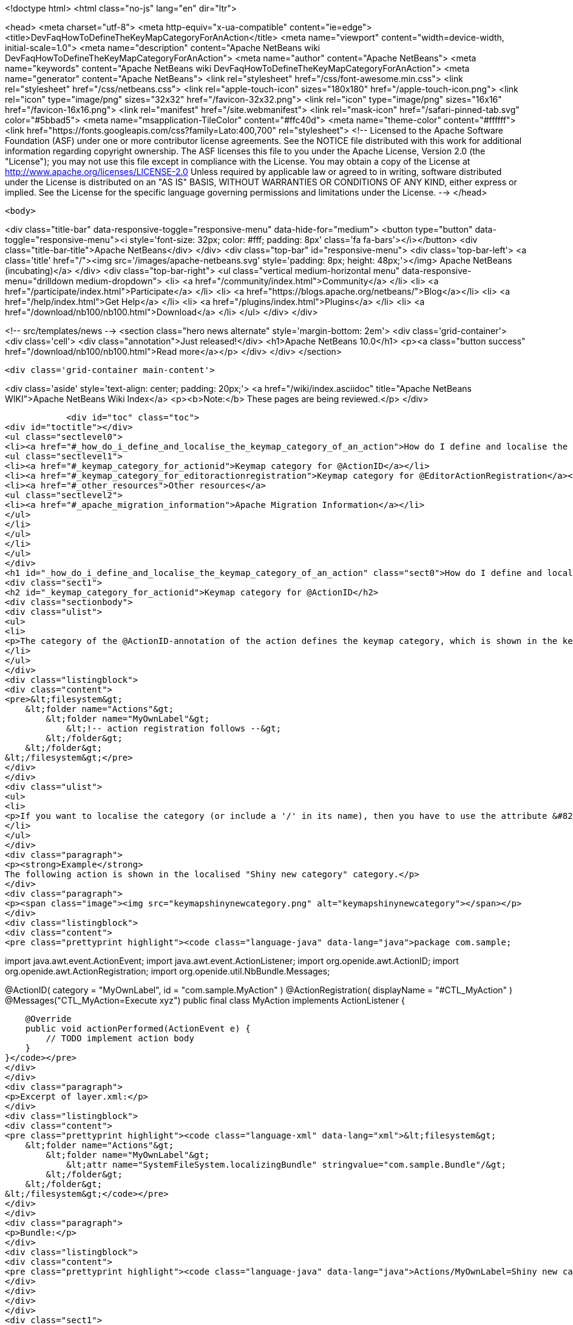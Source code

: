 

<!doctype html>
<html class="no-js" lang="en" dir="ltr">
    
<head>
    <meta charset="utf-8">
    <meta http-equiv="x-ua-compatible" content="ie=edge">
    <title>DevFaqHowToDefineTheKeyMapCategoryForAnAction</title>
    <meta name="viewport" content="width=device-width, initial-scale=1.0">
    <meta name="description" content="Apache NetBeans wiki DevFaqHowToDefineTheKeyMapCategoryForAnAction">
    <meta name="author" content="Apache NetBeans">
    <meta name="keywords" content="Apache NetBeans wiki DevFaqHowToDefineTheKeyMapCategoryForAnAction">
    <meta name="generator" content="Apache NetBeans">
    <link rel="stylesheet" href="/css/font-awesome.min.css">
    <link rel="stylesheet" href="/css/netbeans.css">
    <link rel="apple-touch-icon" sizes="180x180" href="/apple-touch-icon.png">
    <link rel="icon" type="image/png" sizes="32x32" href="/favicon-32x32.png">
    <link rel="icon" type="image/png" sizes="16x16" href="/favicon-16x16.png">
    <link rel="manifest" href="/site.webmanifest">
    <link rel="mask-icon" href="/safari-pinned-tab.svg" color="#5bbad5">
    <meta name="msapplication-TileColor" content="#ffc40d">
    <meta name="theme-color" content="#ffffff">
    <link href="https://fonts.googleapis.com/css?family=Lato:400,700" rel="stylesheet"> 
    <!--
        Licensed to the Apache Software Foundation (ASF) under one
        or more contributor license agreements.  See the NOTICE file
        distributed with this work for additional information
        regarding copyright ownership.  The ASF licenses this file
        to you under the Apache License, Version 2.0 (the
        "License"); you may not use this file except in compliance
        with the License.  You may obtain a copy of the License at
        http://www.apache.org/licenses/LICENSE-2.0
        Unless required by applicable law or agreed to in writing,
        software distributed under the License is distributed on an
        "AS IS" BASIS, WITHOUT WARRANTIES OR CONDITIONS OF ANY
        KIND, either express or implied.  See the License for the
        specific language governing permissions and limitations
        under the License.
    -->
</head>


    <body>
        

<div class="title-bar" data-responsive-toggle="responsive-menu" data-hide-for="medium">
    <button type="button" data-toggle="responsive-menu"><i style='font-size: 32px; color: #fff; padding: 8px' class='fa fa-bars'></i></button>
    <div class="title-bar-title">Apache NetBeans</div>
</div>
<div class="top-bar" id="responsive-menu">
    <div class='top-bar-left'>
        <a class='title' href="/"><img src='/images/apache-netbeans.svg' style='padding: 8px; height: 48px;'></img> Apache NetBeans (incubating)</a>
    </div>
    <div class="top-bar-right">
        <ul class="vertical medium-horizontal menu" data-responsive-menu="drilldown medium-dropdown">
            <li> <a href="/community/index.html">Community</a> </li>
            <li> <a href="/participate/index.html">Participate</a> </li>
            <li> <a href="https://blogs.apache.org/netbeans/">Blog</a></li>
            <li> <a href="/help/index.html">Get Help</a> </li>
            <li> <a href="/plugins/index.html">Plugins</a> </li>
            <li> <a href="/download/nb100/nb100.html">Download</a> </li>
        </ul>
    </div>
</div>


        
<!-- src/templates/news -->
<section class="hero news alternate" style='margin-bottom: 2em'>
    <div class='grid-container'>
        <div class='cell'>
            <div class="annotation">Just released!</div>
            <h1>Apache NetBeans 10.0</h1>
            <p><a class="button success" href="/download/nb100/nb100.html">Read more</a></p>
        </div>
    </div>
</section>

        <div class='grid-container main-content'>
            
<div class='aside' style='text-align: center; padding: 20px;'>
    <a href="/wiki/index.asciidoc" title="Apache NetBeans WIKI">Apache NetBeans Wiki Index</a>
    <p><b>Note:</b> These pages are being reviewed.</p>
</div>

            <div id="toc" class="toc">
<div id="toctitle"></div>
<ul class="sectlevel0">
<li><a href="#_how_do_i_define_and_localise_the_keymap_category_of_an_action">How do I define and localise the keymap category of an action?</a>
<ul class="sectlevel1">
<li><a href="#_keymap_category_for_actionid">Keymap category for @ActionID</a></li>
<li><a href="#_keymap_category_for_editoractionregistration">Keymap category for @EditorActionRegistration</a></li>
<li><a href="#_other_resources">Other resources</a>
<ul class="sectlevel2">
<li><a href="#_apache_migration_information">Apache Migration Information</a></li>
</ul>
</li>
</ul>
</li>
</ul>
</div>
<h1 id="_how_do_i_define_and_localise_the_keymap_category_of_an_action" class="sect0">How do I define and localise the keymap category of an action?</h1>
<div class="sect1">
<h2 id="_keymap_category_for_actionid">Keymap category for @ActionID</h2>
<div class="sectionbody">
<div class="ulist">
<ul>
<li>
<p>The category of the @ActionID-annotation of the action defines the keymap category, which is shown in the keymap options. The category is the name of the "Actions"-subfolder within the layer.xml, which is generated from the annotations. From <code>@ActionID(category = "MyOwnLabel", id = "com.sample.MyAction")</code> the following layer.xml content is generated</p>
</li>
</ul>
</div>
<div class="listingblock">
<div class="content">
<pre>&lt;filesystem&gt;
    &lt;folder name="Actions"&gt;
        &lt;folder name="MyOwnLabel"&gt;
            &lt;!-- action registration follows --&gt;
        &lt;/folder&gt;
    &lt;/folder&gt;
&lt;/filesystem&gt;</pre>
</div>
</div>
<div class="ulist">
<ul>
<li>
<p>If you want to localise the category (or include a '/' in its name), then you have to use the attribute &#8220;SystemFileSystem.localizingBundle&#8221; for the folder. Create a layer.xml (via wizard), duplicate the folder structure and add the attribute for localisation. This explicit layer.xml file and the autogenerated layer.xml-file will be merged automatically. The referred bundle key is an absolute path based on the folder structure. For example: <code>Actions/MyOwnLabel=Shiny new category</code></p>
</li>
</ul>
</div>
<div class="paragraph">
<p><strong>Example</strong>
The following action is shown in the localised "Shiny new category" category.</p>
</div>
<div class="paragraph">
<p><span class="image"><img src="keymapshinynewcategory.png" alt="keymapshinynewcategory"></span></p>
</div>
<div class="listingblock">
<div class="content">
<pre class="prettyprint highlight"><code class="language-java" data-lang="java">package com.sample;

import java.awt.event.ActionEvent;
import java.awt.event.ActionListener;
import org.openide.awt.ActionID;
import org.openide.awt.ActionRegistration;
import org.openide.util.NbBundle.Messages;

@ActionID(
        category = "MyOwnLabel",
        id = "com.sample.MyAction"
)
@ActionRegistration(
        displayName = "#CTL_MyAction"
)
@Messages("CTL_MyAction=Execute xyz")
public final class MyAction implements ActionListener {

    @Override
    public void actionPerformed(ActionEvent e) {
        // TODO implement action body
    }
}</code></pre>
</div>
</div>
<div class="paragraph">
<p>Excerpt of layer.xml:</p>
</div>
<div class="listingblock">
<div class="content">
<pre class="prettyprint highlight"><code class="language-xml" data-lang="xml">&lt;filesystem&gt;
    &lt;folder name="Actions"&gt;
        &lt;folder name="MyOwnLabel"&gt;
            &lt;attr name="SystemFileSystem.localizingBundle" stringvalue="com.sample.Bundle"/&gt;
        &lt;/folder&gt;
    &lt;/folder&gt;
&lt;/filesystem&gt;</code></pre>
</div>
</div>
<div class="paragraph">
<p>Bundle:</p>
</div>
<div class="listingblock">
<div class="content">
<pre class="prettyprint highlight"><code class="language-java" data-lang="java">Actions/MyOwnLabel=Shiny new category</code></pre>
</div>
</div>
</div>
</div>
<div class="sect1">
<h2 id="_keymap_category_for_editoractionregistration">Keymap category for @EditorActionRegistration</h2>
<div class="sectionbody">
<div class="paragraph">
<p>The category of the @EditorActionRegistration-annotation of the action defines the keymap category (since NB 8.2 )</p>
</div>
<div class="paragraph">
<p>The category is defined the subfolder in "OptionsDialog/Actions".</p>
</div>
<div class="listingblock">
<div class="content">
<pre class="prettyprint highlight"><code class="language-java" data-lang="java">@EditorActionRegistrations({
    @EditorActionRegistration(name = "add-caret-up", category = "edit.multicaret")
})
public class AddCaretAction extends ... {
}</code></pre>
</div>
</div>
<div class="paragraph">
<p>Excerpt of layer.xml:</p>
</div>
<div class="listingblock">
<div class="content">
<pre class="prettyprint highlight"><code class="language-xml" data-lang="xml">&lt;filesystem&gt;
    &lt;folder name="OptionsDialog"&gt;
        &lt;folder name="Actions"&gt;
            &lt;folder name="edit.multicaret"&gt;
                &lt;attr name="SystemFileSystem.localizingBundle" stringvalue="org.netbeans.modules.editor.actions.Bundle"/&gt;

                &lt;file name="add-caret-up"&gt;
                    &lt;!--org.netbeans.modules.editor.actions.AddCaretAction--&gt;
                &lt;/file&gt;
            &lt;/folder&gt;
        &lt;/folder&gt;
    &lt;/folder&gt;
&lt;/filesystem&gt;</code></pre>
</div>
</div>
<div class="paragraph">
<p>Bundle:</p>
</div>
<div class="listingblock">
<div class="content">
<pre class="prettyprint highlight"><code class="language-java" data-lang="java">OptionsDialog/Actions/edit.multicaret=Edit (Multicaret)</code></pre>
</div>
</div>
<div class="paragraph">
<p><span class="image"><img src="EditorActionRegistrationKeymapCategory.png" alt="EditorActionRegistrationKeymapCategory"></span></p>
</div>
</div>
</div>
<div class="sect1">
<h2 id="_other_resources">Other resources</h2>
<div class="sectionbody">
<div class="ulist">
<ul>
<li>
<p><a href="http://blogs.kiyut.com/tonny/2007/08/04/netbeans-platform-i18n-and-localization/">http://blogs.kiyut.com/tonny/2007/08/04/netbeans-platform-i18n-and-localization/</a></p>
</li>
</ul>
</div>
<div class="sect2">
<h3 id="_apache_migration_information">Apache Migration Information</h3>
<div class="paragraph">
<p>The content in this page was kindly donated by Oracle Corp. to the
Apache Software Foundation.</p>
</div>
<div class="paragraph">
<p>This page was exported from <a href="http://wiki.netbeans.org/DevFaqHowToDefineTheKeyMapCategoryForAnAction">http://wiki.netbeans.org/DevFaqHowToDefineTheKeyMapCategoryForAnAction</a> ,
that was last modified by NetBeans user Markiewb
on 2016-07-21T20:58:18Z.</p>
</div>
<div class="paragraph">
<p><strong>NOTE:</strong> This document was automatically converted to the AsciiDoc format on 2018-02-07, and needs to be reviewed.</p>
</div>
</div>
</div>
</div>
            
<section class='tools'>
    <ul class="menu align-center">
        <li><a title="Facebook" href="https://www.facebook.com/NetBeans"><i class="fa fa-md fa-facebook"></i></a></li>
        <li><a title="Twitter" href="https://twitter.com/netbeans"><i class="fa fa-md fa-twitter"></i></a></li>
        <li><a title="Github" href="https://github.com/apache/incubator-netbeans"><i class="fa fa-md fa-github"></i></a></li>
        <li><a title="YouTube" href="https://www.youtube.com/user/netbeansvideos"><i class="fa fa-md fa-youtube"></i></a></li>
        <li><a title="Slack" href="https://tinyurl.com/netbeans-slack-signup/"><i class="fa fa-md fa-slack"></i></a></li>
        <li><a title="JIRA" href="https://issues.apache.org/jira/projects/NETBEANS/summary"><i class="fa fa-mf fa-bug"></i></a></li>
    </ul>
    <ul class="menu align-center">
        
        <li><a href="https://github.com/apache/incubator-netbeans-website/blob/master/netbeans.apache.org/src/content/wiki/DevFaqHowToDefineTheKeyMapCategoryForAnAction.asciidoc" title="See this page in github"><i class="fa fa-md fa-edit"></i> See this page in GitHub.</a></li>
    </ul>
</section>

        </div>
        

<div class='grid-container incubator-area' style='margin-top: 64px'>
    <div class='grid-x grid-padding-x'>
        <div class='large-auto cell text-center'>
            <a href="https://www.apache.org/">
                <img style="width: 320px" title="Apache Software Foundation" src="/images/asf_logo_wide.svg" />
            </a>
        </div>
        <div class='large-auto cell text-center'>
            <a href="https://www.apache.org/events/current-event.html">
               <img style="width:234px; height: 60px;" title="Apache Software Foundation current event" src="https://www.apache.org/events/current-event-234x60.png"/>
            </a>
        </div>
    </div>
</div>
<footer>
    <div class="grid-container">
        <div class="grid-x grid-padding-x">
            <div class="large-auto cell">
                
                <h1>About</h1>
                <ul>
                    <li><a href="https://www.apache.org/foundation/thanks.html">Thanks</a></li>
                    <li><a href="https://www.apache.org/foundation/sponsorship.html">Sponsorship</a></li>
                    <li><a href="https://www.apache.org/security/">Security</a></li>
                    <li><a href="https://incubator.apache.org/projects/netbeans.html">Incubation Status</a></li>
                </ul>
            </div>
            <div class="large-auto cell">
                <h1><a href="/community/index.html">Community</a></h1>
                <ul>
                    <li><a href="/community/mailing-lists.html">Mailing lists</a></li>
                    <li><a href="/community/committer.html">Becoming a committer</a></li>
                    <li><a href="/community/events.html">NetBeans Events</a></li>
                    <li><a href="https://www.apache.org/events/current-event.html">Apache Events</a></li>
                    <li><a href="/community/who.html">Who is who</a></li>
                    <li><a href="/community/nekobean.html">NekoBean</a></li>
                </ul>
            </div>
            <div class="large-auto cell">
                <h1><a href="/participate/index.html">Participate</a></h1>
                <ul>
                    <li><a href="/participate/submit-pr.html">Submitting Pull Requests</a></li>
                    <li><a href="/participate/report-issue.html">Reporting Issues</a></li>
                    <li><a href="/participate/netcat.html">NetCAT - Community Acceptance Testing</a></li>
                    <li><a href="/participate/index.html#documentation">Improving the documentation</a></li>
                </ul>
            </div>
            <div class="large-auto cell">
                <h1><a href="/help/index.html">Get Help</a></h1>
                <ul>
                    <li><a href="/help/index.html#documentation">Documentation</a></li>
                    <li><a href="/help/getting-started.html">Platform videos</a></li>
                    <li><a href="/wiki/index.asciidoc">Wiki</a></li>
                    <li><a href="/help/index.html#support">Community Support</a></li>
                    <li><a href="/help/commercial-support.html">Commercial Support</a></li>
                </ul>
            </div>
            <div class="large-auto cell">
                <h1><a href="/download/nb100/nb100.html">Download</a></h1>
                <ul>
                    <li><a href="/download/index.html#releases">Releases</a></li>
                    <ul>
                        <li><a href="/download/nb100/nb100.html">Apache NetBeans 10.0</a></li>
                        <li><a href="/download/nb90/nb90.html">Apache NetBeans 9.0</a></li>
                    </ul>
                    <li><a href="/plugins/index.html">Plugins</a></li>
                    <li><a href="/download/index.html#source">Building from source</a></li>
                    <li><a href="/download/index.html#previous">Previous releases</a></li>
                </ul>
            </div>
        </div>
    </div>
</footer>
<div class='footer-disclaimer'>
    <div class="footer-disclaimer-content">
        <p>Copyright &copy; 2017-2018 <a href="https://www.apache.org">The Apache Software Foundation</a>.</p>
        <p>Licensed under the Apache <a href="https://www.apache.org/licenses/">license</a>, version 2.0</p>
        <p><a href="https://incubator.apache.org/" alt="Apache Incubator"><img src='/images/incubator_feather_egg_logo_bw_crop.png' title='Apache Incubator'></img></a></p>
        <div style='max-width: 40em; margin: 0 auto'>
            <p>Apache NetBeans is an effort undergoing incubation at The Apache Software Foundation (ASF), sponsored by the Apache Incubator. Incubation is required of all newly accepted projects until a further review indicates that the infrastructure, communications, and decision making process have stabilized in a manner consistent with other successful ASF projects. While incubation status is not necessarily a reflection of the completeness or stability of the code, it does indicate that the project has yet to be fully endorsed by the ASF.</p>
            <p>Apache Incubator, Apache, the Apache feather logo, the Apache NetBeans logo, and the Apache Incubator project logo are trademarks of <a href="https://www.apache.org">The Apache Software Foundation</a>.</p>
            <p>Oracle and Java are registered trademarks of Oracle and/or its affiliates.</p>
        </div>
        
    </div>
</div>


        <script src="/js/vendor/jquery-3.2.1.min.js"></script>
        <script src="/js/vendor/what-input.js"></script>
        <script src="/js/vendor/foundation.min.js"></script>
        <script src="/js/netbeans.js"></script>
        <script src="/js/vendor/jquery.colorbox-min.js"></script>
        <script src="https://cdn.rawgit.com/google/code-prettify/master/loader/run_prettify.js"></script>
        <script>
            
            $(function(){ $(document).foundation(); });
        </script>
    </body>
</html>
